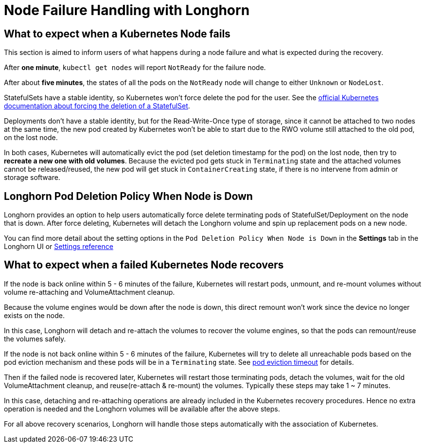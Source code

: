 = Node Failure Handling with Longhorn
:weight: 2
:current-version: {page-origin-branch}

== What to expect when a Kubernetes Node fails

This section is aimed to inform users of what happens during a node failure and what is expected during the recovery.

After *one minute*, `kubectl get nodes` will report `NotReady` for the failure node.

After about *five minutes*, the states of all the pods on the `NotReady` node will change to either `Unknown` or `NodeLost`.

StatefulSets have a stable identity, so Kubernetes won't force delete the pod for the user. See the https://kubernetes.io/docs/tasks/run-application/force-delete-stateful-set-pod/[official Kubernetes documentation about forcing the deletion of a StatefulSet].

Deployments don't have a stable identity, but for the Read-Write-Once type of storage, since it cannot be attached to two nodes at the same time, the new pod created by Kubernetes won't be able to start due to the RWO volume still attached to the old pod, on the lost node.

In both cases, Kubernetes will automatically evict the pod (set deletion timestamp for the pod) on the lost node, then try to *recreate a new one with old volumes*. Because the evicted pod gets stuck in `Terminating` state and the attached volumes cannot be released/reused, the new pod will get stuck in `ContainerCreating` state, if there is no intervene from admin or storage software.

== Longhorn Pod Deletion Policy When Node is Down

Longhorn provides an option to help users automatically force delete terminating pods of StatefulSet/Deployment on the node that is down. After force deleting, Kubernetes will detach the Longhorn volume and spin up replacement pods on a new node.

You can find more detail about the setting options in the `Pod Deletion Policy When Node is Down` in the *Settings* tab in the Longhorn UI or xref:references/settings.adoc#pod-deletion-policy-when-node-is-down[Settings reference]

== What to expect when a failed Kubernetes Node recovers

If the node is back online within 5 - 6 minutes of the failure, Kubernetes will restart pods, unmount, and re-mount volumes without volume re-attaching and VolumeAttachment cleanup.

Because the volume engines would be down after the node is down, this direct remount won't work since the device no longer exists on the node.

In this case, Longhorn will detach and re-attach the volumes to recover the volume engines, so that the pods can remount/reuse the volumes safely.

If the node is not back online within 5 - 6 minutes of the failure, Kubernetes will try to delete all unreachable pods based on the pod eviction mechanism and these pods will be in a `Terminating` state. See https://kubernetes.io/docs/concepts/architecture/nodes/#condition[pod eviction timeout] for details.

Then if the failed node is recovered later, Kubernetes will restart those terminating pods, detach the volumes, wait for the old VolumeAttachment cleanup, and reuse(re-attach & re-mount) the volumes. Typically these steps may take 1 ~ 7 minutes.

In this case, detaching and re-attaching operations are already included in the Kubernetes recovery procedures. Hence no extra operation is needed and the Longhorn volumes will be available after the above steps.

For all above recovery scenarios, Longhorn will handle those steps automatically with the association of Kubernetes.
